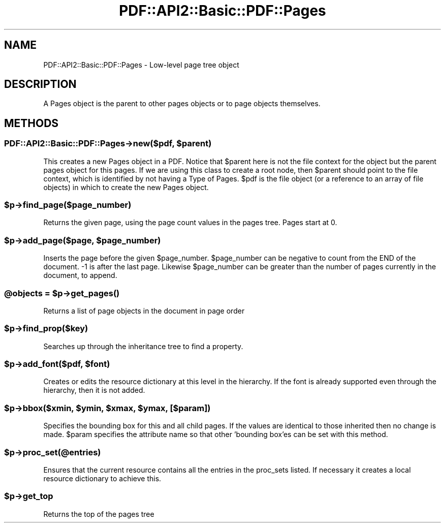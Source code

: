 .\" -*- mode: troff; coding: utf-8 -*-
.\" Automatically generated by Pod::Man 5.0102 (Pod::Simple 3.45)
.\"
.\" Standard preamble:
.\" ========================================================================
.de Sp \" Vertical space (when we can't use .PP)
.if t .sp .5v
.if n .sp
..
.de Vb \" Begin verbatim text
.ft CW
.nf
.ne \\$1
..
.de Ve \" End verbatim text
.ft R
.fi
..
.\" \*(C` and \*(C' are quotes in nroff, nothing in troff, for use with C<>.
.ie n \{\
.    ds C` ""
.    ds C' ""
'br\}
.el\{\
.    ds C`
.    ds C'
'br\}
.\"
.\" Escape single quotes in literal strings from groff's Unicode transform.
.ie \n(.g .ds Aq \(aq
.el       .ds Aq '
.\"
.\" If the F register is >0, we'll generate index entries on stderr for
.\" titles (.TH), headers (.SH), subsections (.SS), items (.Ip), and index
.\" entries marked with X<> in POD.  Of course, you'll have to process the
.\" output yourself in some meaningful fashion.
.\"
.\" Avoid warning from groff about undefined register 'F'.
.de IX
..
.nr rF 0
.if \n(.g .if rF .nr rF 1
.if (\n(rF:(\n(.g==0)) \{\
.    if \nF \{\
.        de IX
.        tm Index:\\$1\t\\n%\t"\\$2"
..
.        if !\nF==2 \{\
.            nr % 0
.            nr F 2
.        \}
.    \}
.\}
.rr rF
.\" ========================================================================
.\"
.IX Title "PDF::API2::Basic::PDF::Pages 3"
.TH PDF::API2::Basic::PDF::Pages 3 2024-05-18 "perl v5.40.0" "User Contributed Perl Documentation"
.\" For nroff, turn off justification.  Always turn off hyphenation; it makes
.\" way too many mistakes in technical documents.
.if n .ad l
.nh
.SH NAME
PDF::API2::Basic::PDF::Pages \- Low\-level page tree object
.SH DESCRIPTION
.IX Header "DESCRIPTION"
A Pages object is the parent to other pages objects or to page objects
themselves.
.SH METHODS
.IX Header "METHODS"
.ie n .SS "PDF::API2::Basic::PDF::Pages\->new($pdf, $parent)"
.el .SS "PDF::API2::Basic::PDF::Pages\->new($pdf, \f(CW$parent\fP)"
.IX Subsection "PDF::API2::Basic::PDF::Pages->new($pdf, $parent)"
This creates a new Pages object in a PDF. Notice that \f(CW$parent\fR here is
not the file context for the object but the parent pages object for
this pages. If we are using this class to create a root node, then
\&\f(CW$parent\fR should point to the file context, which is identified by not
having a Type of Pages.  \f(CW$pdf\fR is the file object (or a reference to an
array of file objects) in which to create the new Pages object.
.ie n .SS $p\->find_page($page_number)
.el .SS \f(CW$p\fP\->find_page($page_number)
.IX Subsection "$p->find_page($page_number)"
Returns the given page, using the page count values in the pages tree. Pages
start at 0.
.ie n .SS "$p\->add_page($page, $page_number)"
.el .SS "\f(CW$p\fP\->add_page($page, \f(CW$page_number\fP)"
.IX Subsection "$p->add_page($page, $page_number)"
Inserts the page before the given \f(CW$page_number\fR. \f(CW$page_number\fR can be negative to
count from the END of the document. \-1 is after the last page. Likewise
\&\f(CW$page_number\fR can be greater than the number of pages currently in the document,
to append.
.ie n .SS "@objects = $p\->\fBget_pages()\fP"
.el .SS "\f(CW@objects\fP = \f(CW$p\fP\->\fBget_pages()\fP"
.IX Subsection "@objects = $p->get_pages()"
Returns a list of page objects in the document in page order
.ie n .SS $p\->find_prop($key)
.el .SS \f(CW$p\fP\->find_prop($key)
.IX Subsection "$p->find_prop($key)"
Searches up through the inheritance tree to find a property.
.ie n .SS "$p\->add_font($pdf, $font)"
.el .SS "\f(CW$p\fP\->add_font($pdf, \f(CW$font\fP)"
.IX Subsection "$p->add_font($pdf, $font)"
Creates or edits the resource dictionary at this level in the hierarchy. If
the font is already supported even through the hierarchy, then it is not added.
.ie n .SS "$p\->bbox($xmin, $ymin, $xmax, $ymax, [$param])"
.el .SS "\f(CW$p\fP\->bbox($xmin, \f(CW$ymin\fP, \f(CW$xmax\fP, \f(CW$ymax\fP, [$param])"
.IX Subsection "$p->bbox($xmin, $ymin, $xmax, $ymax, [$param])"
Specifies the bounding box for this and all child pages. If the values are
identical to those inherited then no change is made. \f(CW$param\fR specifies the attribute
name so that other 'bounding box'es can be set with this method.
.ie n .SS $p\->proc_set(@entries)
.el .SS \f(CW$p\fP\->proc_set(@entries)
.IX Subsection "$p->proc_set(@entries)"
Ensures that the current resource contains all the entries in the proc_sets
listed. If necessary it creates a local resource dictionary to achieve this.
.ie n .SS $p\->get_top
.el .SS \f(CW$p\fP\->get_top
.IX Subsection "$p->get_top"
Returns the top of the pages tree
